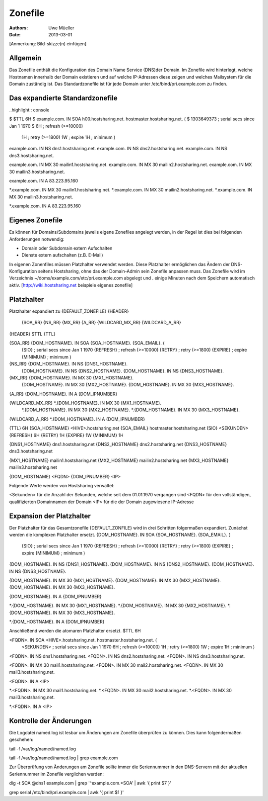 ========
Zonefile
========

:Authors: - Uwe Müeller
:Date: 2013-03-01

[Anmerkung: Bild-skizze(n) einfügen]

Allgemein
---------

Das Zonefile enthält die Konfiguration des Domain Name Service (DNS)der Domain. Im Zonefile wird hinterlegt, welche Hostnamen innerhalb der Domain existieren und auf welche IP-Adressen 
diese zeigen und welches Mailsystem für die Domain zuständig ist. Das Standardzonefile ist für jede Domain unter /etc/bind/pri.example.com zu finden. 

Das expandierte Standardzonefile
--------------------------------
..highlight\:\: console

$ $TTL 6H
$ example.com. IN SOA h00.hostsharing.net. hostmaster.hostsharing.net. (
$                1303649373      ; serial secs since Jan 1 1970
$                6H              ; refresh (>=10000)
                1H              ; retry (>=1800)
                1W              ; expire
                1H              ; minimum
                )

example.com.    IN      NS      dns1.hostsharing.net.
example.com.    IN      NS      dns2.hostsharing.net.
example.com.    IN      NS      dns3.hostsharing.net.

example.com.    IN      MX      30 mailin1.hostsharing.net.
example.com.    IN      MX      30 mailin2.hostsharing.net.
example.com.    IN      MX      30 mailin3.hostsharing.net.

example.com.    IN      A       83.223.95.160

*.example.com.  IN      MX      30 mailin1.hostsharing.net.
*.example.com.  IN      MX      30 mailin2.hostsharing.net.
*.example.com.  IN      MX      30 mailin3.hostsharing.net.

*.example.com.  IN      A       83.223.95.160


Eigenes Zonefile
---------------- 

Es können für Domains/Subdomains jeweils eigene Zonefiles angelegt werden, in der Regel ist dies bei folgenden
Anforderungen notwendig:

- Domain oder Subdomain extern Aufschalten
- Dienste extern aufschalten (z.B. E-Mail)


In eigenen Zonenfiles müssen Platzhalter verwendet werden. Diese Platzhalter ermöglichen
das Ändern der DNS-Konfiguration seitens Hostsharing, ohne das der Domain-Admin sein
Zonefile anpassen muss. Das Zonefile wird im Verzeichnis ~/doms/example.com/etc/pri.example.com abgelegt und . 
einige Minuten nach dem Speichern automatisch aktiv.
[http://wiki.hostsharing.net beispiele eigenes zonefile]


Platzhalter
-----------
Platzhalter		expandiert zu 
{DEFAULT_ZONEFILE}	{HEADER}
			{SOA_RR}
			{NS_RR}
			{MX_RR}	
			{A_RR}
			{WILDCARD_MX_RR}
			{WILDCARD_A_RR}
 
{HEADER}		$TTL {TTL}
		
{SOA_RR}		{DOM_HOSTNAME}. IN SOA {SOA_HOSTNAME}. {SOA_EMAIL}. (
			{SIO}		; serial secs since Jan 1 1970
			{REFRESH}	; refresh (>=10000)
			{RETRY}		; retry (>=1800)
			{EXPIRE}	; expire
			{MINIMUM}	; minimum
			)	

{NS_RR}			{DOM_HOSTNAME}.		IN	NS	{DNS1_HOSTNAME}.
			{DOM_HOSTNAME}.		IN	NS	{DNS2_HOSTNAME}.
			{DOM_HOSTNAME}.		IN	NS	{DNS3_HOSTNAME}.

{MX_RR} 		{DOM_HOSTNAME}.		IN	MX	30 {MX1_HOSTNAME}.
			{DOM_HOSTNAME}.		IN	MX	30 {MX2_HOSTNAME}.
			{DOM_HOSTNAME}.		IN	MX	30 {MX3_HOSTNAME}.

{A_RR}			{DOM_HOSTNAME}.		IN	A	{DOM_IPNUMBER}

{WILDCARD_MX_RR} 	*.{DOM_HOSTNAME}.	IN	MX	30 {MX1_HOSTNAME}.
			*.{DOM_HOSTNAME}.	IN	MX	30 {MX2_HOSTNAME}.
			*.{DOM_HOSTNAME}.	IN	MX	30 {MX3_HOSTNAME}.

{WILDCARD_A_RR} 	*.{DOM_HOSTNAME}.	IN	A	{DOM_IPNUMBER}


{TTL} 			6H
{SOA_HOSTNAME} 		<HIVE>.hostsharing.net
{SOA_EMAIL}		hostmaster.hostsharing.net
{SIO} 			<SEKUNDEN>
{REFRESH} 		6H
{RETRY} 		1H
{EXPIRE} 		1W
{MINIMUM} 		1H

{DNS1_HOSTNAME} 	dns1.hostsharing.net
{DNS2_HOSTNAME} 	dns2.hostsharing.net
{DNS3_HOSTNAME} 	dns3.hostsharing.net

{MX1_HOSTNAME} 		mailin1.hostsharing.net
{MX2_HOSTNAME} 		mailin2.hostsharing.net
{MX3_HOSTNAME} 		mailin3.hostsharing.net

{DOM_HOSTNAME} 		<FQDN>
{DOM_IPNUMBER}  	<IP>


Folgende Werte werden von Hostsharing verwaltet:

<Sekunden> 	für die Anzahl der Sekunden, welche seit dem 01.01.1970 vergangen sind
<FQDN> 		für den vollständigen, qualifizierten Domainnamen der Domain
<IP> 		für die der Domain zugewiesene IP-Adresse


Expansion der Platzhalter
-------------------------

Der Platzhalter für das Gesamtzonefile {DEFAULT_ZONFILE} wird in drei Schritten folgermaßen expandiert. Zunächst werden die komplexen Platzhalter ersetzt.
{DOM_HOSTNAME}. IN SOA {SOA_HOSTNAME}. {SOA_EMAIL}. (
	{SIO}		; serial secs since Jan 1 1970
	{REFRESH}	; refresh (>=10000)
	{RETRY}		; retry (>=1800)
	{EXPIRE}	; expire
	{MINIMUM}	; minimum
	)

{DOM_HOSTNAME}.		IN	NS	{DNS1_HOSTNAME}.
{DOM_HOSTNAME}.		IN	NS	{DNS2_HOSTNAME}.
{DOM_HOSTNAME}.		IN	NS	{DNS3_HOSTNAME}.

{DOM_HOSTNAME}.		IN	MX	30 {MX1_HOSTNAME}.
{DOM_HOSTNAME}.		IN	MX	30 {MX2_HOSTNAME}.
{DOM_HOSTNAME}.		IN	MX	30 {MX3_HOSTNAME}.

{DOM_HOSTNAME}.		IN	A	{DOM_IPNUMBER}

*.{DOM_HOSTNAME}.	IN	MX	30 {MX1_HOSTNAME}.
*.{DOM_HOSTNAME}.	IN	MX	30 {MX2_HOSTNAME}.
*.{DOM_HOSTNAME}.	IN	MX	30 {MX3_HOSTNAME}.

*.{DOM_HOSTNAME}.	IN	A	{DOM_IPNUMBER}

Anschließend werden die atomaren Platzhalter ersetzt.
$TTL 6H

<FQDN>. IN SOA <HIVE>.hostsharing.net. hostmaster.hostsharing.net. (
	<SEKUNDEN>	; serial secs since Jan 1 1970
	6H		; refresh (>=10000)
	1H		; retry (>=1800)
	1W		; expire
	1H		; minimum
	)

<FQDN>.		IN	NS	dns1.hostsharing.net.
<FQDN>.		IN	NS	dns2.hostsharing.net.
<FQDN>.		IN	NS	dns3.hostsharing.net.

<FQDN>.		IN	MX	30 mail1.hostsharing.net.
<FQDN>.		IN	MX	30 mail2.hostsharing.net.
<FQDN>.		IN	MX	30 mail3.hostsharing.net.

<FQDN>.		IN	A	<IP>

*.<FQDN>.	IN	MX	30 mail1.hostsharing.net.
*.<FQDN>.	IN	MX	30 mail2.hostsharing.net.
*.<FQDN>.	IN	MX	30 mail3.hostsharing.net.

*.<FQDN>.	IN	A	<IP>

Kontrolle der Änderungen
------------------------

Die Logdatei named.log ist lesbar um Änderungen am Zonefile überprüfen zu können.
Dies kann folgendermaßen geschehen:

tail -f /var/log/named/named.log 
 
tail -f /var/log/named/named.log | grep example.com
 
Zur Überprüfung von Änderungen am Zonefile sollte immer die Seriennummer in den DNS-Servern 
mit der aktuellen Seriennummer im Zonefile verglichen werden:

dig -t SOA @dns1 example.com | grep '^example.com.*SOA' | awk '{ print $7 }'
 
grep serial /etc/bind/pri.example.com | awk '{ print $1 }'  
